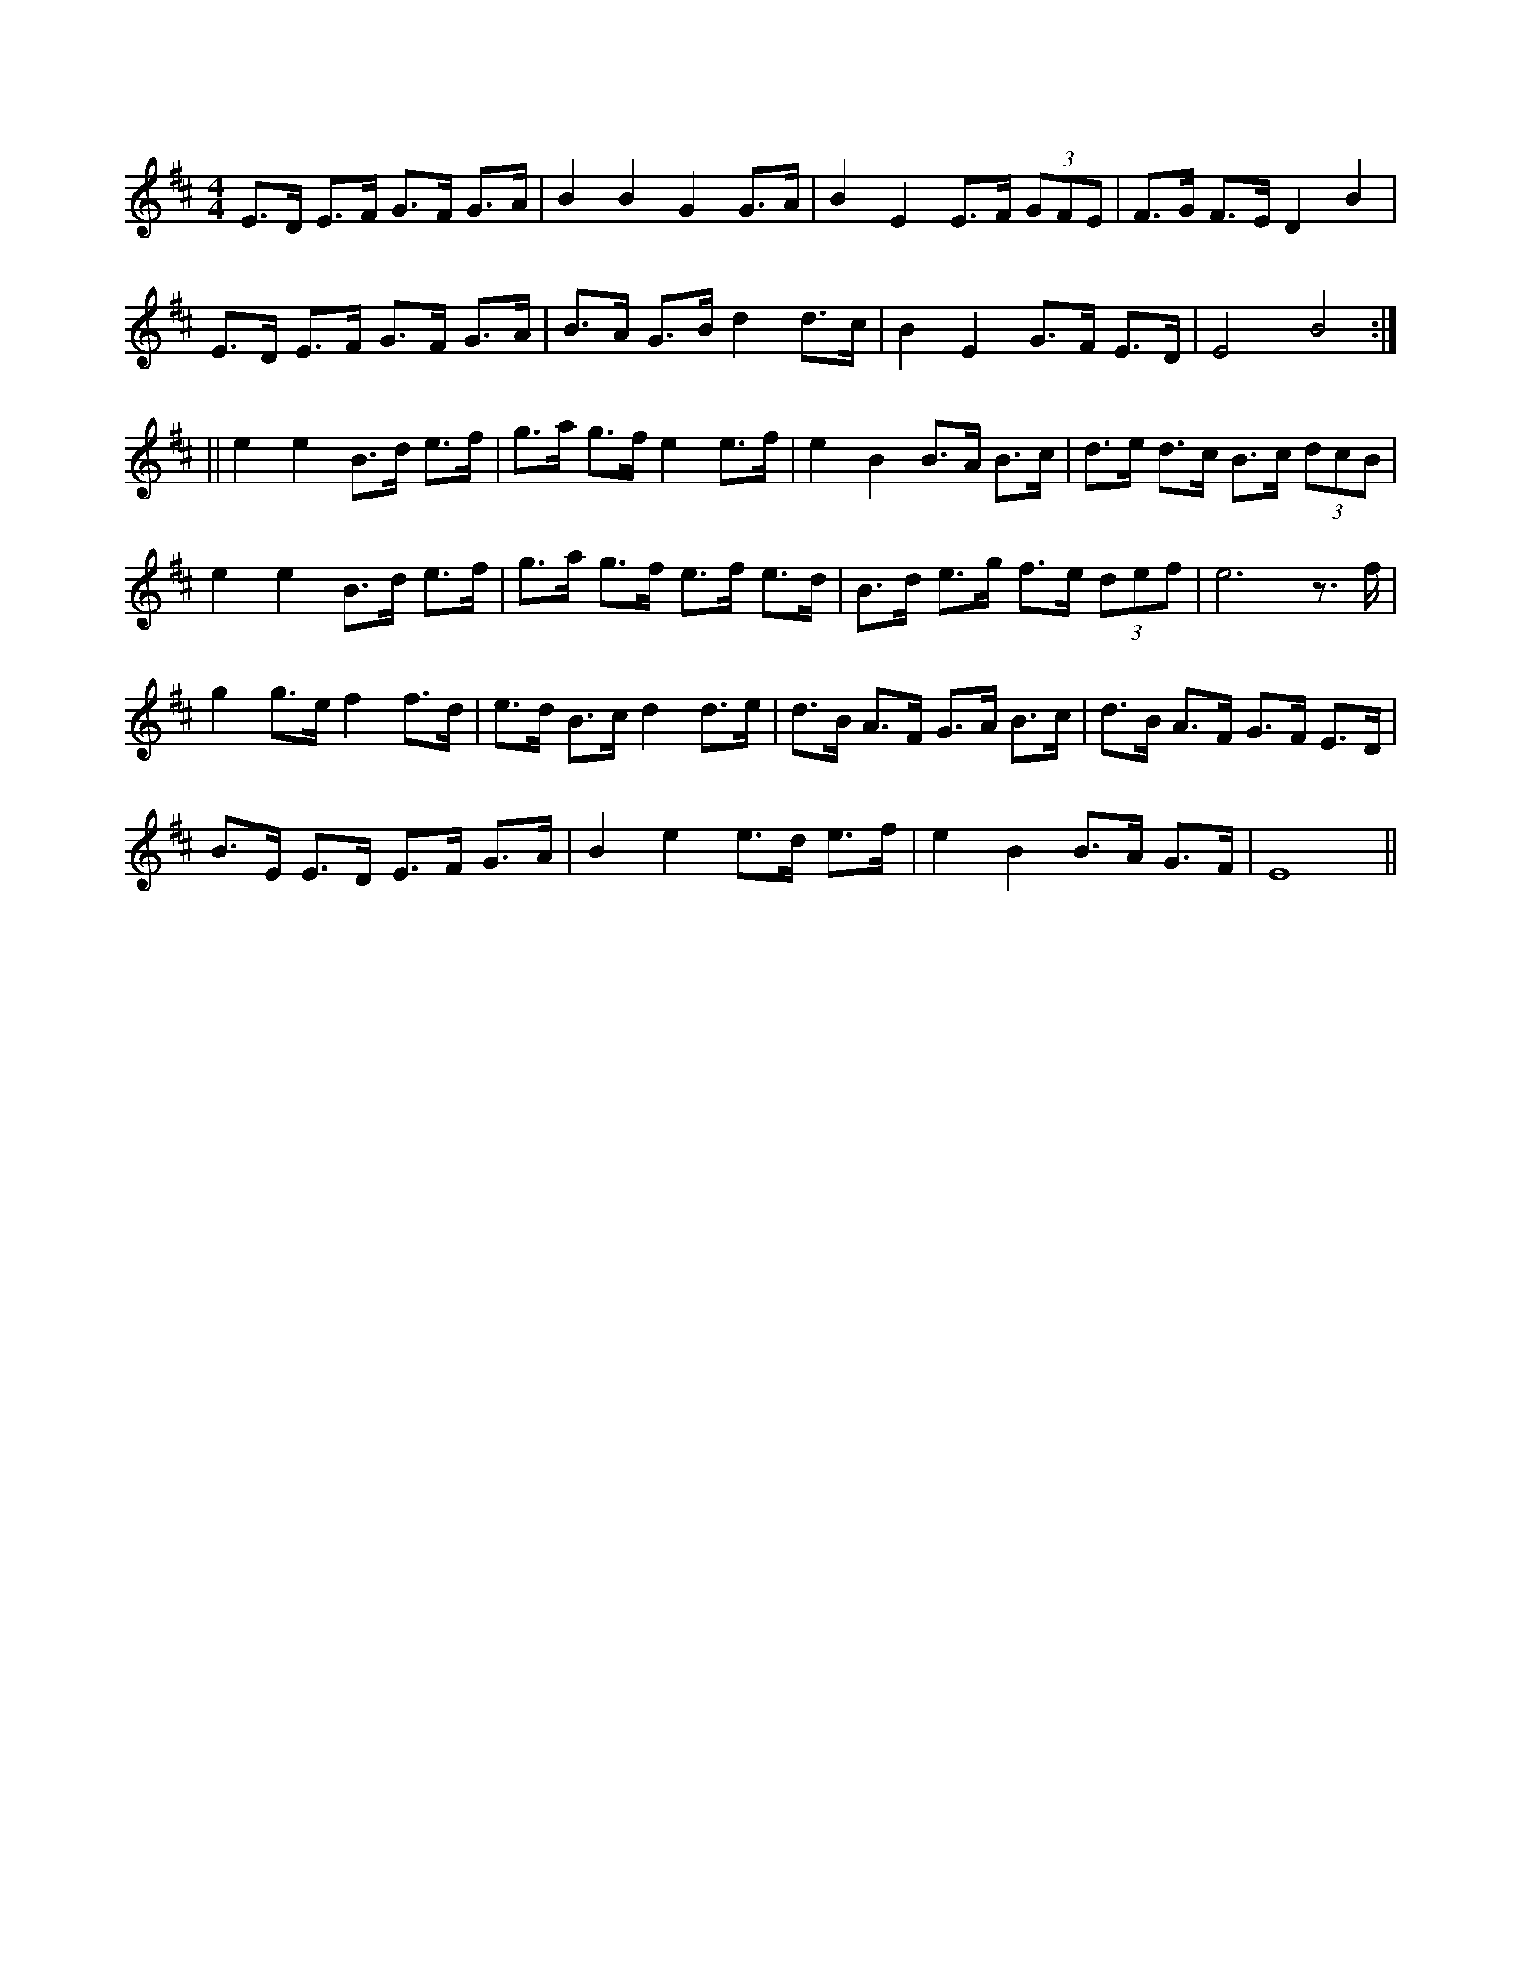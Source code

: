 X: 1
R: hornpipe
M: 4/4
L: 1/8
K: Edor
E>D E>F G>F G>A | B2 B2 G2G>A | B2 E2 E>F (3GFE | F>G F>E D2 B2 |
E>D E>F G>F G>A | B>A G>B d2d>c | B2 E2 G>F E>D | E4 B4 :|
|| e2 e2 B>d e>f | g>a g>f e2e>f | e2 B2 B>A B>c | d>e d>c B>c (3dcB |
e2 e2 B>d e>f | g>a g>f e>f e>d | B>d e>g f>e (3def | e6 z>f |
g2g>ef2f>d | e>d B>c d2d>e | d>B A>F G>A B>c | d>B A>F G>F E>D |
B>E E>D E>F G>A | B2 e2 e>d e>f | e2 B2 B>A G>F | E8 || 